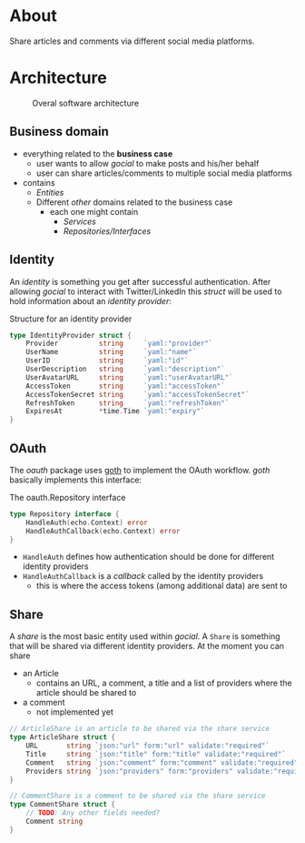 * About
Share articles and comments via different social media platforms.
* Architecture
#+begin_src plantuml :file docs/images/architecture.png :results file replace :cmdline -charset UTF-8 :exports none
@startuml
'skinparam dpi 300
scale 1600 width
skinparam nodesep 20

'top to bottom direction
left to right direction

skinparam SameClassWidth true

package "Business Domain(s) ❶" as app_core {
    package Entities {
        entity "entity.IdentityProvider" as IdentityProvider {
            // Stores information about identity providers (e.g. Twitter)
            string Provider
            string UserName
            string UserID
            string UserDescription
            string UserAvatarURL
            string AccessToken
            string AccessTokenSecret
            string RefreshToken
            time.Time ExpiresAt
        }
        entity "entity.ArticleShare" as ArticleShare {
            string URL
            string Title
            string Comment
            string Providers
            // Holds information about an article to be shared

        }
        entity "entity.CommentShare" as CommentShare {
            string Comment
            // Holds information about a comment to be shared

        }
        entity "entity.AuthProviderIndex" as AuthProviderIndex {
            []string Providers
            map[string]string ProvidersMap
            // Holds list of available (identity) providers
        }
    }

    package Identity {
        interface identityRepository as "identity.Repository" {
            Storage for available identities
            + Add (entity.IdentityProvider, echo.Context) error
            + GetByProvider(string, echo.Context) (entity.IdentityProvider, error)
            + Delete (string, echo.Context) error
            + Save() error
            + Load() error
        }
    }

    package OAuth {
        interface oauthRepository as "oauth.Repository" {
            Authentication handler
            + HandleAuth (echo.Context) error
            + HandleAuthCallback (echo.Context) error
        }
        class oauthService as "oauth.Service" {
            + Repo: oauth.Repository
            + ProviderIndex: entity.AuthProviderIndex
        }
    }

    package Share {
        interface shareRepository as "share.Repository" {
            Defines how an article should be shared
            + ShareArticle(context.Context, entity.ArticleShare) error
        }

        class shareService as "share.Service" {
            + ShareArticle(entity.ArticleShare, share.Repository) error
            + ShareComment(entity.CommentShare, share.Repository) error
            + GetShareRepo(entity.IdentityProvider) (share.Repository, error)
        }
    }
}

package "Services ❷" as services {
    class HTTPServer {
        // Exposes API and functionalities via HTTP
    }

    class Lambda {
        // Exposes functionalities in a Serverless environment
    }

    ' class CLICommand as "CLI" {
    ' '    // Interact with gocial via CLI
    ' '}
}

package "OAuth Repositories" as oauthRepoImpl {
    class GothRepository  {
        Handles OAuth workflow between gocial and identity providers\nusing 3rd-party library called goth.
    }
}

package "Identity Repositories" as  identityRepoImpl {
    class CookieIdentityRepository {
        Reads, stores and handles authentication data via cookies.\nJWT tokens are used and stored as secure and httpOnly cookies.
    }

    class FileIdentityRepository {
        Reads, stores and handles authentication data via files
    }
}

package "Share Repositories" as shareRepoImpl {
    class LinkedinShareRepository  {
        Shares articles via LinkedIn
    }

    class TwitterShareRepository  {
        Shares articles via Twitter
    }
}

' ----------- Connections
HTTPServer -up-> oauthService: uses
HTTPServer -up-> shareService : uses
HTTPServer -up-> identityRepository : uses
Lambda ---left---> HTTPServer: uses

'CLICommand --> oauthService: uses

GothRepository ..> oauthRepository: implements
LinkedinShareRepository ..> shareRepository: implements
TwitterShareRepository ..> shareRepository: implements

CookieIdentityRepository ..> identityRepository: implements
FileIdentityRepository ..> identityRepository: implements

' ----------- Alignment
' All entities below each other
IdentityProvider -[hidden]left- ArticleShare
ArticleShare -[hidden]left- AuthProviderIndex
CommentShare -[hidden]left- AuthProviderIndex

' Services right of entities
Entities -[hidden]up- services


@enduml
#+end_src

#+caption: Overal software architecture
[[file:docs/images/architecture.png]]

** Business domain
- everything related to the *business case*
  - user wants to allow /gocial/ to make posts and his/her behalf
  - user can share articles/comments to multiple social media platforms
- contains
  - /Entities/
  - Different /other/ domains related to the business case
    - each one might contain
      - /Services/
      - /Repositories/Interfaces/
** Identity
An /identity/ is something you get after successful authentication. After allowing
/gocial/ to interact with Twitter/LinkedIn this /struct/ will be used to
hold information about an /identity provider/:

#+caption: Structure for an identity provider
#+begin_src go
type IdentityProvider struct {
    Provider          string     `yaml:"provider"`
    UserName          string     `yaml:"name"`
    UserID            string     `yaml:"id"`
    UserDescription   string     `yaml:"description"`
    UserAvatarURL     string     `yaml:"userAvatarURL"`
    AccessToken       string     `yaml:"accessToken"`
    AccessTokenSecret string     `yaml:"accessTokenSecret"`
    RefreshToken      string     `yaml:"refreshToken"`
    ExpiresAt         *time.Time `yaml:"expiry"`
}
#+end_src
** OAuth
The /oauth/ package uses [[https://github.com/markbates/goth][goth]] to implement the OAuth workflow. /goth/ basically implements this interface:

#+caption: The oauth.Repository interface
#+begin_src go
type Repository interface {
    HandleAuth(echo.Context) error
    HandleAuthCallback(echo.Context) error
}
#+end_src
- ~HandleAuth~ defines how authentication should be done for different identity providers
- ~HandleAuthCallback~ is a /callback/ called by the identity providers
  - this is where the access tokens (among additional data) are sent to
** Share
A /share/ is the most basic entity used within /gocial/. A ~Share~ is something that
will be shared via different identity providers. At the moment you can share
- an Article
  - contains an URL, a comment, a title and a list of providers where the article should be shared to
- a comment
  - not implemented yet

#+begin_src go
// ArticleShare is an article to be shared via the share service
type ArticleShare struct {
    URL       string `json:"url" form:"url" validate:"required"`
    Title     string `json:"title" form:"title" validate:"required"`
    Comment   string `json:"comment" form:"comment" validate:"required"`
    Providers string `json:"providers" form:"providers" validate:"required"`
}

// CommentShare is a comment to be shared via the share service
type CommentShare struct {
    // TODO: Any other fields needed?
    Comment string
}
#+end_src
